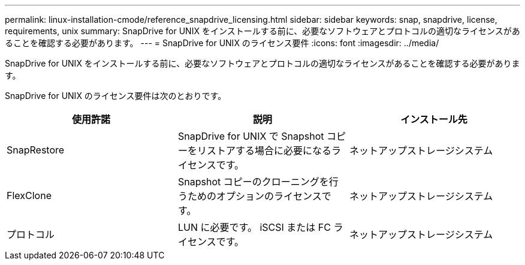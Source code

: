 ---
permalink: linux-installation-cmode/reference_snapdrive_licensing.html 
sidebar: sidebar 
keywords: snap, snapdrive, license, requirements, unix 
summary: SnapDrive for UNIX をインストールする前に、必要なソフトウェアとプロトコルの適切なライセンスがあることを確認する必要があります。 
---
= SnapDrive for UNIX のライセンス要件
:icons: font
:imagesdir: ../media/


[role="lead"]
SnapDrive for UNIX をインストールする前に、必要なソフトウェアとプロトコルの適切なライセンスがあることを確認する必要があります。

SnapDrive for UNIX のライセンス要件は次のとおりです。

|===
| 使用許諾 | 説明 | インストール先 


 a| 
SnapRestore
 a| 
SnapDrive for UNIX で Snapshot コピーをリストアする場合に必要になるライセンスです。
 a| 
ネットアップストレージシステム



 a| 
FlexClone
 a| 
Snapshot コピーのクローニングを行うためのオプションのライセンスです。
 a| 
ネットアップストレージシステム



 a| 
プロトコル
 a| 
LUN に必要です。 iSCSI または FC ライセンスです。
 a| 
ネットアップストレージシステム

|===